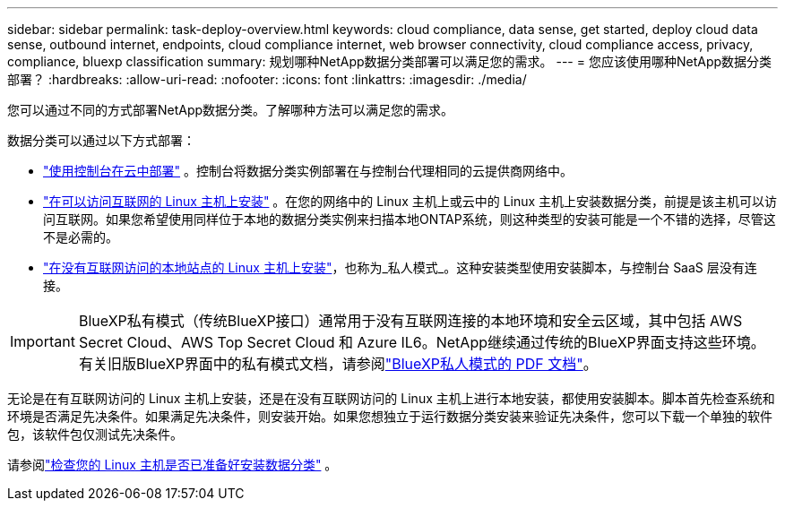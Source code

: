 ---
sidebar: sidebar 
permalink: task-deploy-overview.html 
keywords: cloud compliance, data sense, get started, deploy cloud data sense, outbound internet, endpoints, cloud compliance internet, web browser connectivity, cloud compliance access, privacy, compliance, bluexp classification 
summary: 规划哪种NetApp数据分类部署可以满足您的需求。 
---
= 您应该使用哪种NetApp数据分类部署？
:hardbreaks:
:allow-uri-read: 
:nofooter: 
:icons: font
:linkattrs: 
:imagesdir: ./media/


[role="lead"]
您可以通过不同的方式部署NetApp数据分类。了解哪种方法可以满足您的需求。

数据分类可以通过以下方式部署：

* link:task-deploy-cloud-compliance.html["使用控制台在云中部署"] 。控制台将数据分类实例部署在与控制台代理相同的云提供商网络中。
* link:task-deploy-compliance-onprem.html["在可以访问互联网的 Linux 主机上安装"] 。在您的网络中的 Linux 主机上或云中的 Linux 主机上安装数据分类，前提是该主机可以访问互联网。如果您希望使用同样位于本地的数据分类实例来扫描本地ONTAP系统，则这种类型的安装可能是一个不错的选择，尽管这不是必需的。
* link:task-deploy-compliance-dark-site.html["在没有互联网访问的本地站点的 Linux 主机上安装"]，也称为_私人模式_。这种安装类型使用安装脚本，与控制台 SaaS 层没有连接。



IMPORTANT: BlueXP私有模式（传统BlueXP接口）通常用于没有互联网连接的本地环境和安全云区域，其中包括 AWS Secret Cloud、AWS Top Secret Cloud 和 Azure IL6。NetApp继续通过传统的BlueXP界面支持这些环境。有关旧版BlueXP界面中的私有模式文档，请参阅link:https://docs.netapp.com/us-en/console-setup-admin/media/BlueXP-Private-Mode-legacy-interface.pdf["BlueXP私人模式的 PDF 文档"^]。

无论是在有互联网访问的 Linux 主机上安装，还是在没有互联网访问的 Linux 主机上进行本地安装，都使用安装脚本。脚本首先检查系统和环境是否满足先决条件。如果满足先决条件，则安装开始。如果您想独立于运行数据分类安装来验证先决条件，您可以下载一个单独的软件包，该软件包仅测试先决条件。

请参阅link:task-test-linux-system.html["检查您的 Linux 主机是否已准备好安装数据分类"] 。
